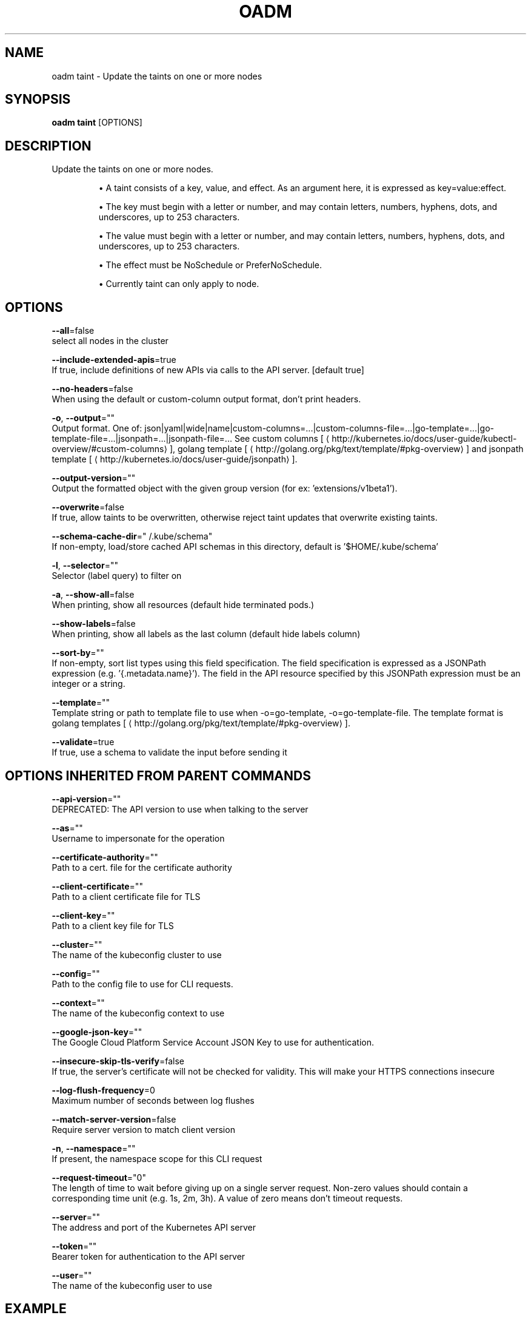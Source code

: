 .TH "OADM" "1" " Openshift CLI User Manuals" "Openshift" "June 2016"  ""


.SH NAME
.PP
oadm taint \- Update the taints on one or more nodes


.SH SYNOPSIS
.PP
\fBoadm taint\fP [OPTIONS]


.SH DESCRIPTION
.PP
Update the taints on one or more nodes.
.IP 

.IP
\(bu A taint consists of a key, value, and effect. As an argument here, it is expressed as key=value:effect.
.IP
\(bu The key must begin with a letter or number, and may contain letters, numbers, hyphens, dots, and underscores, up to  253 characters.
.IP
\(bu The value must begin with a letter or number, and may contain letters, numbers, hyphens, dots, and underscores, up to  253 characters.
.IP
\(bu The effect must be NoSchedule or PreferNoSchedule.
.IP
\(bu Currently taint can only apply to node.

.SH OPTIONS
.PP
\fB\-\-all\fP=false
    select all nodes in the cluster

.PP
\fB\-\-include\-extended\-apis\fP=true
    If true, include definitions of new APIs via calls to the API server. [default true]

.PP
\fB\-\-no\-headers\fP=false
    When using the default or custom\-column output format, don't print headers.

.PP
\fB\-o\fP, \fB\-\-output\fP=""
    Output format. One of: json|yaml|wide|name|custom\-columns=...|custom\-columns\-file=...|go\-template=...|go\-template\-file=...|jsonpath=...|jsonpath\-file=... See custom columns [
\[la]http://kubernetes.io/docs/user-guide/kubectl-overview/#custom-columns\[ra]], golang template [
\[la]http://golang.org/pkg/text/template/#pkg-overview\[ra]] and jsonpath template [
\[la]http://kubernetes.io/docs/user-guide/jsonpath\[ra]].

.PP
\fB\-\-output\-version\fP=""
    Output the formatted object with the given group version (for ex: 'extensions/v1beta1').

.PP
\fB\-\-overwrite\fP=false
    If true, allow taints to be overwritten, otherwise reject taint updates that overwrite existing taints.

.PP
\fB\-\-schema\-cache\-dir\fP="\~/.kube/schema"
    If non\-empty, load/store cached API schemas in this directory, default is '$HOME/.kube/schema'

.PP
\fB\-l\fP, \fB\-\-selector\fP=""
    Selector (label query) to filter on

.PP
\fB\-a\fP, \fB\-\-show\-all\fP=false
    When printing, show all resources (default hide terminated pods.)

.PP
\fB\-\-show\-labels\fP=false
    When printing, show all labels as the last column (default hide labels column)

.PP
\fB\-\-sort\-by\fP=""
    If non\-empty, sort list types using this field specification.  The field specification is expressed as a JSONPath expression (e.g. '{.metadata.name}'). The field in the API resource specified by this JSONPath expression must be an integer or a string.

.PP
\fB\-\-template\fP=""
    Template string or path to template file to use when \-o=go\-template, \-o=go\-template\-file. The template format is golang templates [
\[la]http://golang.org/pkg/text/template/#pkg-overview\[ra]].

.PP
\fB\-\-validate\fP=true
    If true, use a schema to validate the input before sending it


.SH OPTIONS INHERITED FROM PARENT COMMANDS
.PP
\fB\-\-api\-version\fP=""
    DEPRECATED: The API version to use when talking to the server

.PP
\fB\-\-as\fP=""
    Username to impersonate for the operation

.PP
\fB\-\-certificate\-authority\fP=""
    Path to a cert. file for the certificate authority

.PP
\fB\-\-client\-certificate\fP=""
    Path to a client certificate file for TLS

.PP
\fB\-\-client\-key\fP=""
    Path to a client key file for TLS

.PP
\fB\-\-cluster\fP=""
    The name of the kubeconfig cluster to use

.PP
\fB\-\-config\fP=""
    Path to the config file to use for CLI requests.

.PP
\fB\-\-context\fP=""
    The name of the kubeconfig context to use

.PP
\fB\-\-google\-json\-key\fP=""
    The Google Cloud Platform Service Account JSON Key to use for authentication.

.PP
\fB\-\-insecure\-skip\-tls\-verify\fP=false
    If true, the server's certificate will not be checked for validity. This will make your HTTPS connections insecure

.PP
\fB\-\-log\-flush\-frequency\fP=0
    Maximum number of seconds between log flushes

.PP
\fB\-\-match\-server\-version\fP=false
    Require server version to match client version

.PP
\fB\-n\fP, \fB\-\-namespace\fP=""
    If present, the namespace scope for this CLI request

.PP
\fB\-\-request\-timeout\fP="0"
    The length of time to wait before giving up on a single server request. Non\-zero values should contain a corresponding time unit (e.g. 1s, 2m, 3h). A value of zero means don't timeout requests.

.PP
\fB\-\-server\fP=""
    The address and port of the Kubernetes API server

.PP
\fB\-\-token\fP=""
    Bearer token for authentication to the API server

.PP
\fB\-\-user\fP=""
    The name of the kubeconfig user to use


.SH EXAMPLE
.PP
.RS

.nf
  # Update node 'foo' with a taint with key 'dedicated' and value 'special\-user' and effect 'NoSchedule'.
  # If a taint with that key and effect already exists, its value is replaced as specified.
  oadm taint nodes foo dedicated=special\-user:NoSchedule
  
  # Remove from node 'foo' the taint with key 'dedicated' and effect 'NoSchedule' if one exists.
  oadm taint nodes foo dedicated:NoSchedule\-
  
  # Remove from node 'foo' all the taints with key 'dedicated'
  oadm taint nodes foo dedicated\-

.fi
.RE


.SH SEE ALSO
.PP
\fBoadm(1)\fP,


.SH HISTORY
.PP
June 2016, Ported from the Kubernetes man\-doc generator
